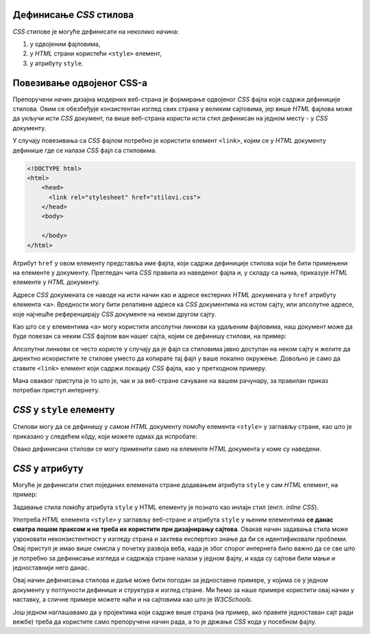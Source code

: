 Дефинисање *CSS* стилова
------------------------

*CSS* стилове је могуће дефинисати на неколико начина:

#. у одвојеним фајловима,
#. у *HTML* страни користећи ``<style>`` елемент,
#. у атрибуту ``style``.

Повезивање одвојеног CSS-а
--------------------------

Препоручени начин дизајна модерних веб-страна је формирање одвојеног *CSS* фајла који садржи дефиниције стилова. Овим се обезбеђује конзистентан изглед свих страна у великим сајтовима, јер више *HTML* фајлова може да укључи исти *CSS* документ, па више веб-страна користи исти стил дефинисан на једном месту - у *CSS* документу.

У случају повезивања са *CSS* фајлом потребно је користити елемент ``<link>``, којим се у *HTML* документу дефинише где се налази *CSS* фајл са стиловима.

.. code-block:: html

    <!DOCTYPE html>
    <html>
        <head>
          <link rel="stylesheet" href="stilovi.css">
        </head>
        <body>

        </body>
    </html>

Атрибут ``href`` у овом елементу представља име фајла, који садржи дефиниције стилова који ће бити примењени на елементе у документу. Прегледач чита *CSS* правила из наведеног фајла и, у складу са њима, приказује *HTML* елементе у *HTML* документу.

.. image:: ../../_images/css/html-css-fajlovi.png
    :width: 648px
    :align: center

Адресе *CSS* докумената се наводе на исти начин као и адресе екстерних *HTML* докумената у ``href`` атрибуту елемента ``<a>``. Вредности могу бити релативне адресе ка *CSS* документима на истом сајту, или апсолутне адресе, које најчешће референцирају *CSS* документе на неком другом сајту.

Као што се у елементима ``<a>`` могу користити апсолутни линкови ка удаљеним фајловима, наш документ може да буде повезан са неким *CSS* фајлом ван нашег сајта, којим се дефинишу стилови, на пример:

.. petlja-editor:: bootstrap_html

    index.html
    <!DOCTYPE html>
    <html>
        <head>
          <link rel="stylesheet" href="https://maxcdn.bootstrapcdn.com/bootstrap/4.3.1/css/bootstrap.min.css">
        </head>
        <body>
          <p>
            CSS учитан помоћу <code>link</code> елемента је додао
            другачији стил тексту.
          </p>
        </body>
    </html>

Апсолутни линкови се често користе у случају да је фајл са стиловима јавно доступан на неком сајту и желите да директно искористите те стилове уместо да копирате тај фајл у ваше локално окружење. Довољно је само да ставите ``<link>`` елемент који садржи локацију *CSS* фајла, као у претходном примеру.

Мана оваквог приступа је то што је, чак и за веб-стране сачуване на вашем рачунару, за правилан приказ потребан приступ интернету.

*CSS* у ``style`` елементу
--------------------------

Стилови могу да се дефинишу у самом *HTML* документу помоћу елемента ``<style>`` у заглављу стране, као што је приказано у следећем кôду, који можете одмах да испробате:

.. petlja-editor:: stilovi_u_html_fajlu

    index.html
    <!DOCTYPE html>
    <html>
      <head>
        <style>
          h1 {
            color:red;
          }
          p {
            color:blue;
          }
        </style>
      </head>
      <body>
        <h1>Наслов</h1>
        <p>Неки текст.</p>
      </body>
    </html>

Овако дефинисани стилови се могу применити само на елементе *HTML* документа у коме су наведени.

*CSS* у атрибуту
----------------

Могуће је дефинисати стил појединих елемената стране додавањем атрибута ``style`` у сам *HTML* елемент, на пример:

.. petlja-editor:: html

    index.html
    <!doctype html>
    <html>
      <body>
        <p style="padding:1.5em;font-size:1.25em;color:#fff;background-color:#0f0">
          Неки текст.
        </p>
      </body>
    </html>

Задавање стила помоћу атрибута ``style`` у HTML елементу је познато као инлајн стил (енгл. *inline CSS*).

Употреба *HTML* елемента ``<style>`` у заглављу веб-стране и атрибута ``style`` у њеним елементима **се данас сматра лошом праксом и не треба их користити при дизајнирању сајтова**. Овакав начин задавања стила може узроковати неконзистентност у изгледу страна и захтева експертско знање да би се идентификовали проблеми. Овај приступ је имао више смисла у почетку развоја веба, када је због спорог интернета било важно да се све што је потребно за дефинисање изгледа и садржаја стране налази у једном фајлу, и када су сајтови били мањи и једноставнији него данас.

Овај начин дефинисања стилова и даље може бити погодан за једноставне примере, у којима се у једном документу у потпуности дефинише и структура и изглед стране. Ми ћемо за наше примере користити овај начин у наставку, а сличне примере можете наћи и на сајтовима као што је *W3CSchools*.

Још једном наглашавамо да у пројектима који садрже више страна (на пример, ако правите једноставан сајт ради вежбе) треба да користите само препоручени начин рада, а то је држање *CSS* кода у посебном фајлу.

